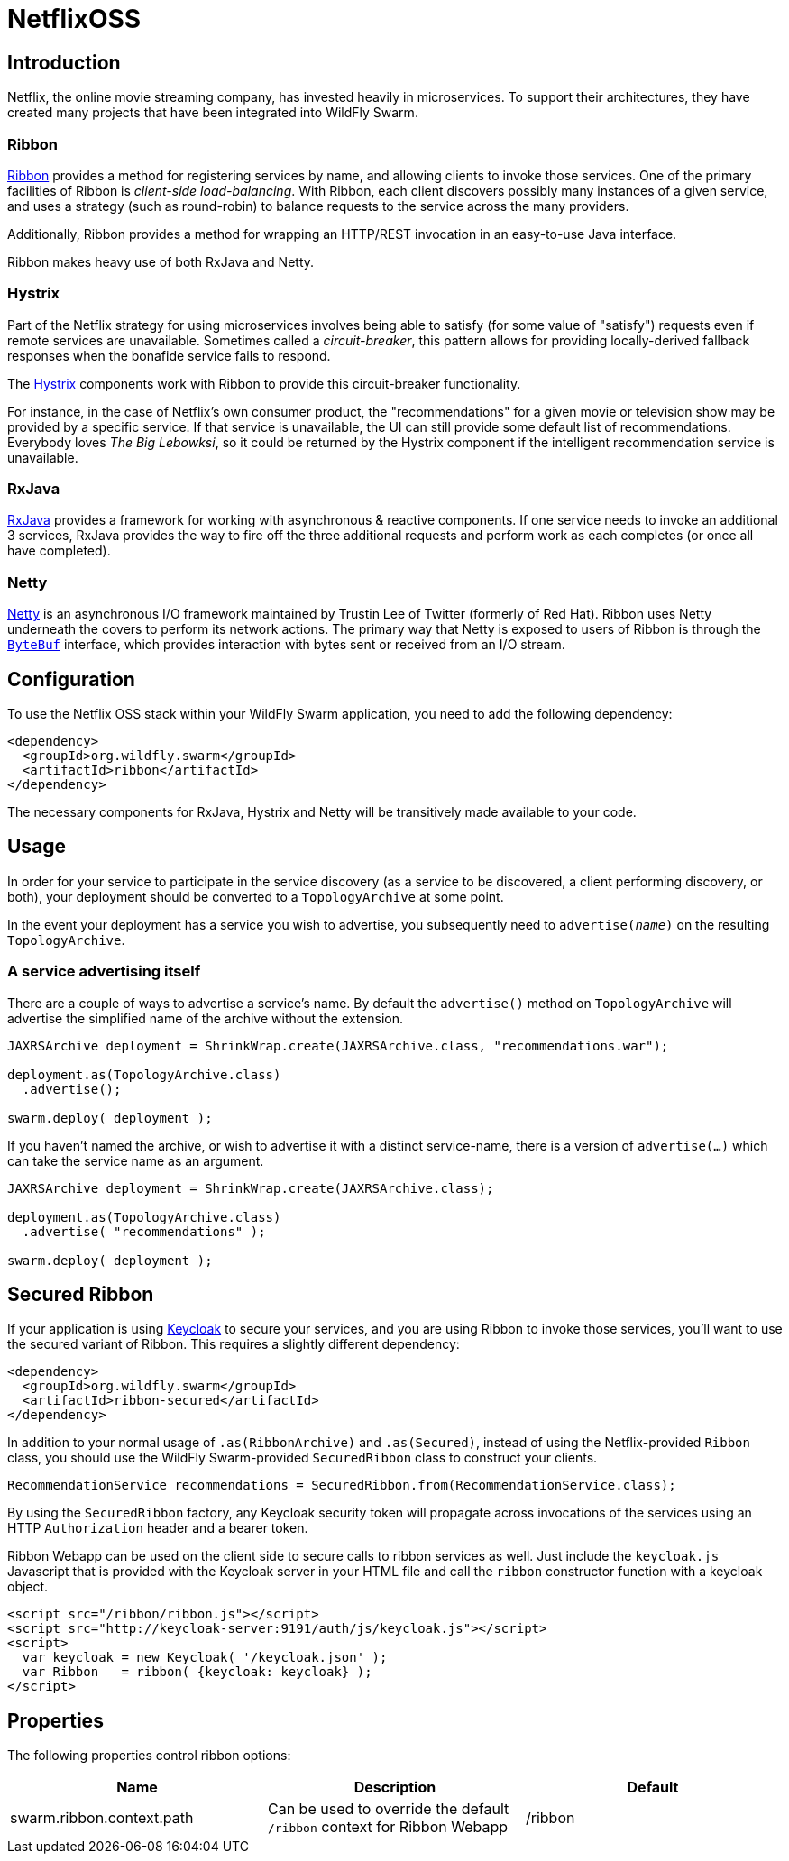 = NetflixOSS

== Introduction

Netflix, the online movie streaming company, has invested heavily in microservices. To support their architectures, they have created many projects that have been integrated into WildFly Swarm.

=== Ribbon

https://github.com/Netflix/ribbon[Ribbon] provides a method for registering services by name, and allowing clients to invoke those services.  One of the primary facilities of Ribbon is _client-side load-balancing_. With Ribbon, each client discovers possibly many instances of a given service, and uses a strategy (such as round-robin) to balance requests to the service across the many providers.

Additionally, Ribbon provides a method for wrapping an HTTP/REST invocation in an easy-to-use Java interface.

Ribbon makes heavy use of both RxJava and Netty.

=== Hystrix

Part of the Netflix strategy for using microservices involves being able to satisfy (for some value of "satisfy") requests even if remote services are unavailable.  Sometimes called a _circuit-breaker_, this pattern allows for providing locally-derived fallback responses when the bonafide service fails to respond.

The https://github.com/Netflix/Hystrix[Hystrix] components work with Ribbon to provide this circuit-breaker functionality.

For instance, in the case of Netflix's own consumer product, the "recommendations" for a given movie or television show may be provided by a specific service.  If that service is unavailable, the UI can still provide some default list of recommendations.  Everybody loves _The Big Lebowksi_, so it could be returned by the Hystrix component if the intelligent recommendation service is unavailable.

=== RxJava

https://github.com/ReactiveX/RxJava[RxJava] provides a framework for working with asynchronous & reactive components. If one service needs to invoke an additional 3 services, RxJava provides the way to fire off the three additional requests and perform work as each completes (or once all have completed).

=== Netty

http://netty.io/[Netty] is an asynchronous I/O framework maintained by Trustin Lee of Twitter (formerly of Red Hat). Ribbon uses Netty underneath the covers to perform its network actions.  The primary way that Netty is exposed to users of Ribbon is through the `http://netty.io/5.0/api/io/netty/buffer/ByteBuf.html[ByteBuf]` interface, which provides interaction with bytes sent or received from an I/O stream.


== Configuration

To use the Netflix OSS stack within your WildFly Swarm application, you need to add the following dependency:

[source,xml]
----
<dependency>
  <groupId>org.wildfly.swarm</groupId>
  <artifactId>ribbon</artifactId>
</dependency>
----

The necessary components for RxJava, Hystrix and Netty will be transitively made available to your code.

== Usage

In order for your service to participate in the service discovery (as a service to be discovered, a client performing discovery, or both), your deployment should be converted to a `TopologyArchive` at some point.

In the event your deployment has a service you wish to advertise, you subsequently need to `advertise(_name_)` on the resulting `TopologyArchive`.

=== A service advertising itself

There are a couple of ways to advertise a service's name.  By default the `advertise()` method on `TopologyArchive` will advertise the simplified name of the archive without the extension.

[source,java]
----
JAXRSArchive deployment = ShrinkWrap.create(JAXRSArchive.class, "recommendations.war");

deployment.as(TopologyArchive.class)
  .advertise();

swarm.deploy( deployment );
----

If you haven't named the archive, or wish to advertise it with a distinct service-name, there is a version of `advertise(...)` which can take the service name as an argument.

[source,java]
----
JAXRSArchive deployment = ShrinkWrap.create(JAXRSArchive.class);

deployment.as(TopologyArchive.class)
  .advertise( "recommendations" );

swarm.deploy( deployment );
----

== Secured Ribbon

If your application is using <<fake/../../security/keycloak.adoc#,Keycloak>> to secure your services, and you are using Ribbon to invoke those services, you'll want to use the secured variant of Ribbon.  This requires a slightly different dependency:

[source,xml]
<dependency>
  <groupId>org.wildfly.swarm</groupId>
  <artifactId>ribbon-secured</artifactId>
</dependency>

In addition to your normal usage of `.as(RibbonArchive)` and `.as(Secured)`, instead of using the Netflix-provided `Ribbon` class, you should use the WildFly Swarm-provided `SecuredRibbon` class to construct your clients.

[source,java]
RecommendationService recommendations = SecuredRibbon.from(RecommendationService.class);

By using the `SecuredRibbon` factory, any Keycloak security token will propagate across invocations of the services using an HTTP `Authorization` header and a bearer token.

Ribbon Webapp can be used on the client side to secure calls to ribbon services as well. Just include the `keycloak.js` Javascript that is provided with the Keycloak server in your HTML file and call the `ribbon` constructor function with a keycloak object.

[source,html]
----
<script src="/ribbon/ribbon.js"></script>
<script src="http://keycloak-server:9191/auth/js/keycloak.js"></script>
<script>
  var keycloak = new Keycloak( '/keycloak.json' );
  var Ribbon   = ribbon( {keycloak: keycloak} );
</script>
----

== Properties

The following properties control ribbon options:

[cols=3, options="header"]
|===
|Name
|Description
|Default

|swarm.ribbon.context.path
| Can be used to override the default `/ribbon` context for Ribbon Webapp
| /ribbon

|===
